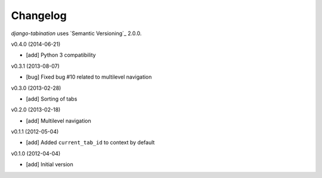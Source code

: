 Changelog
=========

*django-tabination* uses `Semantic Versioning`_ 2.0.0.

v0.4.0 (2014-06-21)

- [add] Python 3 compatibility

v0.3.1 (2013-08-07)

- [bug] Fixed bug #10 related to multilevel navigation

v0.3.0 (2013-02-28)

- [add] Sorting of tabs

v0.2.0 (2013-02-18)

- [add] Multilevel navigation

v0.1.1 (2012-05-04)

- [add] Added ``current_tab_id`` to context by default

v0.1.0 (2012-04-04)

- [add] Initial version
